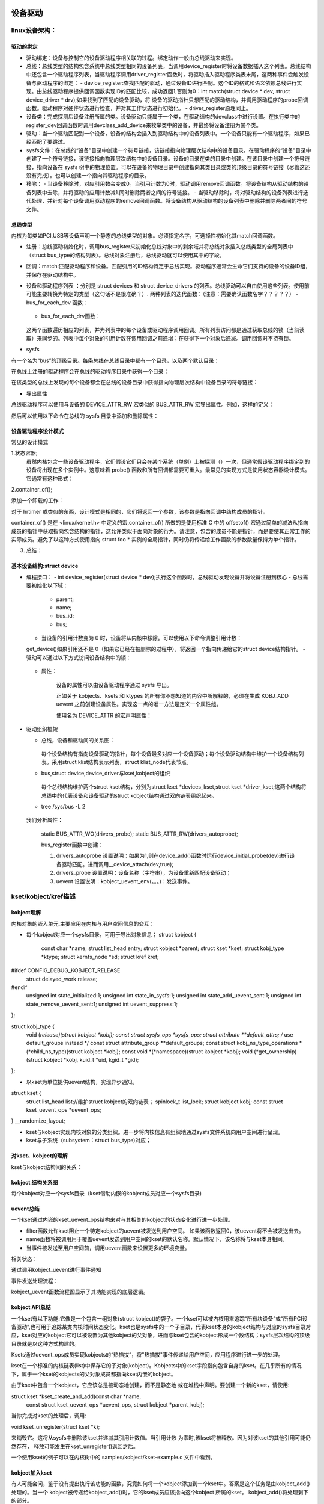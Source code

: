 设备驱动
^^^^^^^^^^^^^^^^^^
linux设备架构：
"""""""""""""

驱动的绑定
**********

- 驱动绑定：设备与控制它的设备驱动程序相关联的过程。绑定动作一般由总线驱动来实现。
- 总线：总线类型的结构包含系统中总线类型相同的设备列表，当调用device_register时将设备数据插入这个列表。总线结构中还包含一个驱动程序列表，当驱动程序调用driver_register函数时，将驱动插入驱动程序类表末尾，这两种事件会触发设备与驱动程序的绑定：
  - device_register:查找匹配的驱动，通过设备ID进行匹配。这个ID的格式和语义依赖总线进行实现。由总线驱动程序提供回调函数实现ID的匹配比较，成功返回1,否则为0：int match(struct device * dev, struct device_driver * drv);如果找到了匹配的设备驱动，将 设备的驱动指针只想匹配的驱动结构，并调用驱动程序的probe回调函数。驱动程序对硬件状态进行检查，并对其工作状态进行初始化。
  - driver_register原理同上。

- 设备类：完成探测后设备注册所属的类。设备驱动只能属于一个类，在驱动结构的devclass中进行设置。在执行类中的register_dev回调函数时调用devclass_add_device来枚举类中的设备，并最终将设备注册为某个类。

- 驱动：当一个驱动匹配到一个设备，设备的结构会插入到驱动结构中的设备列表中。一个设备只能有一个驱动程序，如果已经匹配了要跳过。
- sysfs文件：在总线的“设备”目录中创建一个符号链接，该链接指向物理层次结构中的设备目录。在驱动程序的“设备”目录中创建了一个符号链接，该链接指向物理层次结构中的设备目录。设备的目录在类的目录中创建。在该目录中创建一个符号链接，指向设备在 sysfs 树中的物理位置。可以在设备的物理目录中创建指向其类目录或类的顶级目录的符号链接（尽管这还没有完成）。也可以创建一个指向其驱动程序的目录。

- 移除：
  - 当设备移除时，对应引用数会变成0。当引用计数为0时，驱动调用remove回调函数。将设备结构从驱动结构的设备列表中去除，并将驱动的应用计数减1.同时删除两者之间的符号链接。
  - 当驱动移除时，将对驱动结构的设备列表进行迭代处理，并针对每个设备调用驱动程序的remove回调函数。将设备结构从驱动结构的设备列表中删除并删除两者间的符号文件。


总线类型
*********
内核为每类如PCI,USB等设备声明一个静态的总线类型的对象。必须指定名字，可选择性初始化其match回调函数。

.. code-block:: c
	:caption: pci_bus_type
	:linenos:
	
	struct bus_type pci_bus_type = {
	       .name = "pci",
	       .match        = pci_bus_match,
	};

	extern struct bus_type pci_bus_type;作为全局变量包含在头文件中，供驱动程序使用。

- 注册：总线驱动初始化时，调用bus_register来初始化总线对象中的剩余域并将总线对象插入总线类型的全局列表中（struct bus_type的结构列表）。总线对象注册后，总线驱动就可以使用其中的字段。
- 回调：match:匹配驱动程序和设备。匹配引用的ID结构特定于总线实现。驱动程序通常会生命它们支持的设备的设备ID组，并保存在驱动结构中。
- 设备和驱动程序列表 ：分别是 struct devices 和 struct device_drivers 的列表。总线驱动可以自由使用这些列表。使用前可能主要转换为特定的类型（这句话不是很准确？）.
  两种列表的迭代函数：（注意：需要确认函数名字？？？？？）
  - bus_for_each_dev 函数：
	
	.. code-block:: c
		:caption: bus_for_each_dev 函数
		:linenos:
			
		int bus_for_each_dev(struct bus_type * bus, struct device * start,
				      	     void * data,
					     int (*fn)(struct device *, void *));

  - bus_for_each_drv函数：
	
	.. code-block:: c
		:caption: bus_for_each_dev 函数
		:linenos:
		
		int bus_for_each_drv(struct bus_type * bus, struct device_driver * start,
                     void * data, int (*fn)(struct device_driver *, void *));


  这两个函数遍历相应的列表，并为列表中的每个设备或驱动程序调用回调。所有列表访问都是通过获取总线的锁（当前读取）来同步的。列表中每个对象的引用计数在调用回调之前递增；在获得下一个对象后递减。调用回调时不持有锁。
  
- sysfs
有一个名为“bus”的顶级目录。每条总线在总线目录中都有一个目录，以及两个默认目录：

.. code-block:: c
	:caption: tree /sys/bus/pci
	:linenos:
	
	/sys/bus/pci/
	|-- devices
	`-- drivers

在总线上注册的驱动程序会在总线的驱动程序目录中获得一个目录：

.. code-block:: c
	:caption: tree /sys/bus/pci
	:linenos:
	
	/sys/bus/pci/
	|-- devices
	`-- drivers
	    |-- Intel ICH
	    |-- Intel ICH Joystick
	    |-- agpgart
	    `-- e100
    
在该类型的总线上发现的每个设备都会在总线的设备目录中获得指向物理层次结构中设备目录的符号链接：

.. code-block:: c
	:caption: tree /sys/bus/pci
	:linenos:
	
	/sys/bus/pci/
	|-- devices
	|   |-- 00:00.0 -> ../../../root/pci0/00:00.0
	|   |-- 00:01.0 -> ../../../root/pci0/00:01.0
	|   `-- 00:02.0 -> ../../../root/pci0/00:02.0
	`-- drivers

- 导出属性

.. code-block:: c
	:caption: struct bus_attribute
	:linenos:
	
	struct bus_attribute {
	      struct attribute        attr;
	      ssize_t (*show)(struct bus_type *, char * buf);
	      ssize_t (*store)(struct bus_type *, const char * buf, size_t count);
	};


总线驱动程序可以使用与设备的 DEVICE_ATTR_RW 宏类似的 BUS_ATTR_RW 宏导出属性。例如，这样的定义：

.. code-block:: c
	:caption:  BUS_ATTR_RW
	:linenos:
	
	static BUS_ATTR_RW(debug);等价于 static bus_attribute bus_attr_debug;


然后可以使用以下命令在总线的 sysfs 目录中添加和删除属性：

.. code-block:: c
	:caption: 添加/删除属性
	:linenos:
	
	int bus_create_file(struct bus_type *, struct bus_attribute *);
	void bus_remove_file(struct bus_type *, struct bus_attribute *);


设备驱动程序设计模式
*****************
常见的设计模式

1.状态容器;
  虽然内核包含一些设备驱动程序，它们假设它们只会在某个系统（单例）上被探测（）一次，但通常假设驱动程序绑定到的设备将出现在多个实例中。这意味着 probe() 函数和所有回调都需要可重入。最常见的实现方式是使用状态容器设计模式。它通常有这种形式：

.. code-block:: c
	:caption: demo代码
	:linenos:
	  
	struct foo {
	    spinlock_t lock; /* Example member */
	    (...)
	};

	static int foo_probe(...)
	{
	    struct foo *foo;

	    foo = devm_kzalloc(dev, sizeof(*foo), GFP_KERNEL);
	    if (!foo)
		return -ENOMEM;
	    spin_lock_init(&foo->lock);
	    (...)
	}
	
  这将在每次调用 probe() 时在内存中创建一个 struct foo 实例。这是设备驱动程序实例的状态容器。当然，必须始终将此状态实例传递给所有需要访问状态及其成员的函数。
  例如，如果驱动程序正在注册一个中断处理程序，您将传递一个指向 struct foo 的指针，如下所示：

.. code-block:: c
	:caption: demo代码
	:linenos:
	  
	static irqreturn_t foo_handler(int irq, void *arg)
	{
	    struct foo *foo = arg;
	    (...)
	}

	static int foo_probe(...)
	{
	    struct foo *foo;

	    (...)
	    ret = request_irq(irq, foo_handler, 0, "foo", foo);
	}
  
  
  
2.container_of();

添加一个卸载的工作：

.. code-block:: c
	:caption: demo代码
	:linenos:
	
	struct foo {
	    spinlock_t lock;
	    struct workqueue_struct *wq;
	    struct work_struct offload;
	    (...)
	};

	static void foo_work(struct work_struct *work)
	{
	    struct foo *foo = container_of(work, struct foo, offload);

	    (...)
	}

	static irqreturn_t foo_handler(int irq, void *arg)
	{
	    struct foo *foo = arg;

	    queue_work(foo->wq, &foo->offload);
	    (...)
	}

	static int foo_probe(...)
	{
	    struct foo *foo;

	    foo->wq = create_singlethread_workqueue("foo-wq");
	    INIT_WORK(&foo->offload, foo_work);
	    (...)
	}

对于 hrtimer 或类似的东西，设计模式是相同的，它们将返回一个参数，该参数是指向回调中结构成员的指针。

container_of() 是在 <linux/kernel.h> 中定义的宏,container_of() 所做的是使用标准 C 中的 offsetof() 宏通过简单的减法从指向成员的指针中获取指向包含结构的指针，这允许类似于面向对象的行为。请注意，包含的成员不能是指针，而是要使其正常工作的实际成员。避免了以这种方式使用指向 struct foo * 实例的全局指针，同时仍将传递给工作函数的参数数量保持为单个指针。

3. 总结：


基本设备结构:struct device
**************************

- 编程接口：
  - int device_register(struct device * dev);执行这个函数时，总线驱动发现设备并将设备注册到核心
  - 总线需要初始化以下域：
    - parent;
    - name;
    - bus_id;
    - bus;
  - 当设备的引用计数变为 0 时，设备将从内核中移除。可以使用以下命令调整引用计数：
  
  .. code-block:: c
	:caption: 增加/减少设备引用计数
	:linenos:
	
    	struct device * get_device(struct device * dev);
    	void put_device(struct device * dev);
    	
  get_device()如果引用还不是 0（如果它已经在被删除的过程中），将返回一个指向传递给它的struct device结构指针。
  - 驱动可以通过以下方式访问设备结构中的锁：
  
	    
	.. code-block:: c
		:caption: 访问结构中的锁
		:linenos:
		
		void lock_device(struct device * dev);
		void unlock_device(struct device * dev);

  - 属性：
  
	.. code-block:: c
		:caption: 属性结构
		:linenos:
		
		struct device_attribute {
		      struct attribute        attr;
		      ssize_t (*show)(struct device *dev, struct device_attribute *attr,
				      char *buf);
		      ssize_t (*store)(struct device *dev, struct device_attribute *attr,
				       const char *buf, size_t count);
		};

      设备的属性可以由设备驱动程序通过 sysfs 导出。

      正如关于 kobjects、ksets 和 ktypes 的所有你不想知道的内容中所解释的，必须在生成 KOBJ_ADD uevent 之前创建设备属性。实现这一点的唯一方法是定义一个属性组。

      使用名为 DEVICE_ATTR 的宏声明属性：
      
  
    .. code-block:: c
	:caption: DEVICE_ATTR宏
	:linenos:
	      
        #define DEVICE_ATTR(name,mode,show,store)
        eg:
        static DEVICE_ATTR(type, 0444, type_show, NULL);
        static DEVICE_ATTR(power, 0644, power_show, power_store);

        针对模式值的宏：
        static DEVICE_ATTR_RO(type);
        static DEVICE_ATTR_RW(power);
      
      这声明了 struct device_attribute 类型的两个结构，其名称分别为“dev_attr_type”和“dev_attr_power”。这两个属性可以按如下方式组织成一个组：

  
    .. code-block:: c
	:caption: 示例代码
	:linenos:

        static struct attribute *dev_attrs[] = {
          &dev_attr_type.attr,
          &dev_attr_power.attr,
          NULL,
        };

        static struct attribute_group dev_group = {
         .attrs = dev_attrs,
        };

        static const struct attribute_group *dev_groups[] = {
          &dev_group,
          NULL,
        };
        
        
      辅助宏可用于单个组的常见情况，因此可以使用以下两种结构声明：
    
    .. code-block:: c
	:linenos:

        ATTRIBUTE_GROUPS(dev);

      然后可以通过在调用之前设置组指针来将这个组数组与设备相关联：struct device  device_register()
  
    .. code-block:: c
	:caption: 示例代码
	:linenos: 
	
	dev->groups = dev_groups;
	device_register(dev);

      该device_register()函数将使用“组”指针创建设备属性，并且该device_unregister()函数将使用该指针删除设备属性。

      虽然内核允许device_create_file()并且 device_remove_file()可以随时在设备上调用，但用户空间对何时创建属性有严格的期望。当一个新设备在内核中注册时，会生成一个 uevent 来通知用户空间（如 udev）有一个新设备可用。如果在注册设备后添加属性，则用户空间不会收到通知，用户空间将不知道新属性。

      这对于需要在驱动程序探测时为设备发布附加属性的设备驱动程序很重要。如果设备驱动程序只是调用device_create_file()传递给它的设备结构，那么用户空间将永远不会收到新属性的通知。
- 驱动组织框架
  
  - 总线，设备和驱动间的关系图：
  
	  .. image:: ./img/bus_device_driver_klist.svg 
	   :align: center  
    每个设备结构有指向设备驱动的指针，每个设备最多对应一个设备驱动；每个设备驱动结构中维护一个设备结构列表。采用struct klist结构表示列表，struct klist_node代表节点。
  - bus,struct device,device_driver与kset,kobject的组织
  
	  .. image:: ./img/bus_device_driver_kset.svg 
	   :align: center   
    
    每个总线结构维护两个struct kset结构，分别为struct kset *devices_kset,struct kset *driver_kset;这两个结构将总线中的代表设备和设备驱动的struct kobject结构通过双向链表组织起来。	   
	  
  - tree /sys/bus -L 2
  
	.. code-block:: c
		:caption: 系统中的总线
		:linenos:

		/sys/bus
		├── acpi
		│   ├── devices
		│   ├── drivers
		│   ├── drivers_autoprobe
		│   ├── drivers_probe
		│   └── uevent
		......
		├── i2c
		│   ├── devices
		│   ├── drivers
		│   ├── drivers_autoprobe
		│   ├── drivers_probe
		│   └── uevent
		......
  我们分析属性：

	
  	.. code-block:: c
		:caption: 以i2c为例进行说明
		:linenos:
		......
  		├── i2c
		│   ├── devices //设备列表
		│   ├── drivers //设备驱动列表
		│   ├── drivers_autoprobe
		│   ├── drivers_probe
		│   └── uevent
		......
		
  	static BUS_ATTR_WO(drivers_probe);
	static BUS_ATTR_RW(drivers_autoprobe);	
	
	bus_register函数中创建：
    	
    	.. code-block:: c
		:caption: bus_register函数
		:linenos:  
  
		 /**
		 * bus_register - register a driver-core subsystem
		 * @bus: bus to register
		 *
		 * Once we have that, we register the bus with the kobject
		 * infrastructure, then register the children subsystems it has:
		 * the devices and drivers that belong to the subsystem.
		 */
		int bus_register(struct bus_type *bus):
		
			retval = kobject_set_name(&priv->subsys.kobj, "%s", bus->name); // /sys/bus/i2c
			priv->devices_kset = kset_create_and_add("devices", NULL,
								 &priv->subsys.kobj);	// /sys/bus/i2c/devices
			priv->drivers_kset = kset_create_and_add("drivers", NULL,
								 &priv->subsys.kobj);   // /sys/bus/i2c/drivers
			
			retval = bus_create_file(bus, &bus_attr_uevent); // /sys/bus/i2c/uevent：
			
			retval = add_probe_files(bus);
			   |----retval = bus_create_file(bus, &bus_attr_drivers_probe); // /sys/bus/i2c/drivers_autoprobe: 1：自动适配；
			   |----retval = bus_create_file(bus, &bus_attr_drivers_autoprobe); // /sys/bus/i2c/drivers_probe: 设备名称，为设备重新匹配设备驱动；
			
	.. code-block:: c
		:caption: drivers_autoprobe/drivers_probe具体实现原理
		:linenos: 

		static ssize_t drivers_autoprobe_store(struct bus_type *bus,
						       const char *buf, size_t count) //设置变量 bus->p->drivers_autoprobe;
		{
			if (buf[0] == '0')
				bus->p->drivers_autoprobe = 0; 
			else
				bus->p->drivers_autoprobe = 1;//如果为1,则在device_add()函数时运行device_initial_probe(dev)进行设备驱动匹配。进而调用__device_attach(dev,true);
			return count;
		}

		static ssize_t drivers_probe_store(struct bus_type *bus,
						   const char *buf, size_t count)//根据输入的值进行遍历；并进行驱动匹配：
		{
			struct device *dev;
			int err = -EINVAL;

			dev = bus_find_device_by_name(bus, NULL, buf);//根据名字获取struct device结构
			if (!dev)
				return -ENODEV;
			if (bus_rescan_devices_helper(dev, NULL) == 0)//如果设备没有匹配的设备驱动：dev->driver为空，并满足锁等要求，运行device_attach(dev)进行设备与设备驱动的匹配：遍历总线中的设备驱动列表，挨个与设备进行匹配。匹配到一个就返回：__device_attach;
				err = count;
			put_device(dev);
			return err;
		}
	
	.. code-block:: c
		:caption: uevent 具体实现原理
		:linenos: 
			
		static ssize_t bus_uevent_store(struct bus_type *bus,
						const char *buf, size_t count) // /sys/bus/i2c/uevent
		{
			int rc;

			rc = kobject_synth_uevent(&bus->p->subsys.kobj, buf, count);//总线的kobj
			return rc ? rc : count;
		}	
		/**
		 * kobject_synth_uevent - send synthetic uevent with arguments
		 *
		 * @kobj: struct kobject for which synthetic uevent is to be generated
		 * @buf: buffer containing action type and action args, newline is ignored
		 * @count: length of buffer
		 *
		 * Returns 0 if kobject_synthetic_uevent() is completed with success or the
		 * corresponding error when it fails.
		 */
		int kobject_synth_uevent(struct kobject *kobj, const char *buf, size_t count)
		{

			r = kobject_action_type(buf, count, &action, &action_args); //所以uevent取值范围为：static const char *kobject_actions;
			。。。。。。
			if (!action_args) {
				r = kobject_uevent_env(kobj, action, no_uuid_envp);//只加入了事件
				goto out;
			}

			r = kobject_action_args(action_args,
						count - (action_args - buf), &env);//参数
			。。。。。。

			r = kobject_uevent_env(kobj, action, env->envp);//事件加参数
			。。。。。。
		}	
		
		/**
		 * kobject_uevent_env - send an uevent with environmental data
		 *
		 * @kobj: struct kobject that the action is happening to
		 * @action: action that is happening
		 * @envp_ext: pointer to environmental data
		 *
		 * Returns 0 if kobject_uevent_env() is completed with success or the
		 * corresponding error when it fails.
		 */
		int kobject_uevent_env(struct kobject *kobj, enum kobject_action action,
				       char *envp_ext[])
		{
			......

			if (!top_kobj->kset) {//必须有对应的kset，否则就没法了
				......
				return -EINVAL;
			}

			kset = top_kobj->kset;
			uevent_ops = kset->uevent_ops;//uevent_ops方法

			/* skip the event, if uevent_suppress is set*/
			if (kobj->uevent_suppress) {
				......
				return 0;
			}
			/* skip the event, if the filter returns zero. */
			if (uevent_ops && uevent_ops->filter)
				if (!uevent_ops->filter(kset, kobj)) {
					......
					return 0;
				}

			/* originating subsystem */
			if (uevent_ops && uevent_ops->name)
				subsystem = uevent_ops->name(kset, kobj);//uevent_ops的作用
			else
				subsystem = kobject_name(&kset->kobj);
			......
			/* environment buffer */
				。。。。。。
				
			/* let the kset specific function add its stuff */
			if (uevent_ops && uevent_ops->uevent) {
				retval = uevent_ops->uevent(kset, kobj, env);//有就执行，返回非零就退出了，返回零则继续执行，这个可以作为全局的一个通知点。如驱动匹配等。kobj：代表本结构的对象
				if(retval)
				      goto exit;
			}
			......
			retval = kobject_uevent_net_broadcast(kobj, env, action_string,//uevent_net_broadcast_tagged->netlink_broadcast():发送
							      devpath);
		......
		}

				
	
	1. drivers_autoprobe 设置说明：如果为1,则在device_add()函数时运行device_initial_probe(dev)进行设备驱动匹配。进而调用__device_attach(dev,true);
	2. drivers_probe 设置说明：设备名称（字符串），为设备重新匹配设备驱动；
	3. uevent 设置说明：kobject_uevent_env(。。。)：发送事件。
										
kset/kobject/kref描述
"""""""""""""""""""""
kobject理解
***********
内核对象的嵌入单元,主要应用在内核与用户空间信息的交互：

- 每个kobject对应一个sysfs目录，可用于导出对象信息；
  struct kobject {
	const char		*name;
	struct list_head	entry;
	struct kobject		*parent;
	struct kset		*kset;
	struct kobj_type	*ktype;
	struct kernfs_node	*sd; 
	struct kref		kref;
#ifdef CONFIG_DEBUG_KOBJECT_RELEASE
	struct delayed_work	release;
#endif
	unsigned int state_initialized:1;
	unsigned int state_in_sysfs:1;
	unsigned int state_add_uevent_sent:1;
	unsigned int state_remove_uevent_sent:1;
	unsigned int uevent_suppress:1;
};

struct kobj_type {
	void (*release)(struct kobject *kobj);
	const struct sysfs_ops *sysfs_ops;
	struct attribute **default_attrs;	/* use default_groups instead */
	const struct attribute_group **default_groups;
	const struct kobj_ns_type_operations *(*child_ns_type)(struct kobject *kobj);
	const void *(*namespace)(struct kobject *kobj);
	void (*get_ownership)(struct kobject *kobj, kuid_t *uid, kgid_t *gid);
};



- 以kset为单位提供uevent结构，实现异步通知。
struct kset {
	struct list_head list;//维护struct kobject的双向链表；
	spinlock_t list_lock;
	struct kobject kobj;
	const struct kset_uevent_ops *uevent_ops;
} __randomize_layout;

- kset与kobject实现内核对象的分类组织。进一步将内核信息有组织地通过sysfs文件系统向用户空间进行呈现。

- kset与子系统（subsystem：struct bus_type)对应；

对kset、kobject的理解
**********************
kset与kobject结构间的关系：


.. image:: ./img/kset_kobject_ra.svg
   :align: center


kobject 结构关系图
******************
每个kobject对应一个sysfs目录（kset借助内嵌的kobject成员对应一个sysfs目录)

.. image:: ./img/kobject_struct.svg
   :align: center

uevent总结
***********
一个kset通过内嵌的kset_uevent_ops结构来对与其相关的kobject的状态变化进行进一步处理。

.. code-block:: c
	:caption: struct kset_uevent_ops
	:emphasize-lines: 4,5
	:linenos:
	struct kset_uevent_ops {
  	      int (* const filter)(struct kobject *kobj);
  	      const char *(* const name)(struct kobject *kobj);
   	     int (* const uevent)(struct kobject *kobj, struct kobj_uevent_env *env);
	};


- filter函数允许kset阻止一个特定kobject的uevent被发送到用户空间。 如果该函数返回0，该uevent将不会被发送出去。
- name函数将被调用用于覆盖uevent发送到用户空间的kset的默认名称。默认情况下，该名称将与kset本身相同。
- 当事件被发送至用户空间前，调用uevent函数来设置更多的环境变量。

相关状态：

.. code-block:: c
	:caption: enum kobject_action
	:emphasize-lines: 4,5
	:linenos:

	/* counter to tag the uevent, read only except for the kobject core */
	extern u64 uevent_seqnum;

	/*
	* The actions here must match the index to the string array
 	* in lib/kobject_uevent.c
 	*
 	* Do not add new actions here without checking with the driver-core
 	* maintainers. Action strings are not meant to express subsystem
 	* or device specific properties. In most cases you want to send a
 	* kobject_uevent_env(kobj, KOBJ_CHANGE, env) with additional event
 	* specific variables added to the event environment.
 	*/
	enum kobject_action {
		KOBJ_ADD,
		KOBJ_REMOVE,
		KOBJ_CHANGE,
		KOBJ_MOVE,
		KOBJ_ONLINE,
		KOBJ_OFFLINE,
		KOBJ_BIND,
		KOBJ_UNBIND,
	};

通过调用kobject_uevent进行事件通知

.. code-block:: c
	:caption: kobject_uevent
	:linenos:
	
	/**
 	* kobject_uevent - notify userspace by sending an uevent
 	*
 	* @kobj: struct kobject that the action is happening to
 	* @action: action that is happening
 	*
 	* Returns 0 if kobject_uevent() is completed with success or the
 	* corresponding error when it fails.
 	*/
	int kobject_uevent(struct kobject *kobj, enum kobject_action action)
	{
		return kobject_uevent_env(kobj, action, NULL);
	}

事件发送处理流程：

.. image:: ./img/kobject_uevent.svg
   :align: center


kobject_uevent函数流程图显示了其功能实现的底层逻辑。



kobject API总结
***************

一个kset有以下功能:它像是一个包含一组对象(struct kobject)的袋子。一个kset可以被内核用来追踪“所有块设备”或“所有PCI设备驱动”,也可用于追踪某类内核时间状态变化。kset也是sysfs中的一个子目录，代表kset本身的kobject结构与对应的sysfs目录对应，kset对应的kobject它可以被设置为其他kobject的父对象，进而与kset包含的kobject形成一个数结构；sysfs层次结构的顶级目录就是以这种方式构建的。

Ksets通过uevent_ops成员实现kobjects的“热插拔”，将"热插拔"事件传递给用户空间，应用程序进行进一步的处理。

kset在一个标准的内核链表(list)中保存它的子对象(kobject)。Kobjects中的kset字段指向包含自身的kset。在几乎所有的情况下，属于一个kset的kobjects的父对象成员都指向kset内嵌的kobject。

由于kset中包含一个kobject，它应该总是被动态地创建，而不是静态地 或在堆栈中声明。要创建一个新的kset，请使用:

struct kset *kset_create_and_add(const char *name,
                                 const struct kset_uevent_ops *uevent_ops,
                                 struct kobject *parent_kobj);
                                 
                                 
当你完成对kset的处理后，调用:

void kset_unregister(struct kset *k);


来销毁它。这将从sysfs中删除该kset并递减其引用计数值。当引用计数 为零时,该kset将被释放。因为对该kset的其他引用可能仍然存在， 释放可能发生在kset_unregister()返回之后。

一个使用kset的例子可以在内核树中的 samples/kobject/kset-example.c 文件中看到。

kobject加入kset
****************
有人可能会问，鉴于没有提出执行该功能的函数，究竟如何将一个kobject添加到一个kset中。答案是这个任务是由kobject_add()处理的。当一个 kobject被传递给kobject_add()时，它的kset成员应该指向这个kobject 所属的kset。 kobject_add()将处理剩下的部分。

如果属于一个kset的kobject没有父kobject集，它将被添加到kset的目录中。并非所有的kset成员都必须住在kset目录中。如果在添加kobject 之前分配了一个明确的父kobject，那么该kobject将被注册到kset中， 但是被添加到父kobject下面。
                               

kobject 操作
************

通过kobject_add()注册了你的kobject，不要使用kfree()来直接释放它。用kobject_put()来释放。在kobject_init()后，通过调用kobject_put()来进行正确释放。具体操作通过调用kobject的release()方法完成的。release()存储在kobject内嵌的结构体kobj_type中；实际编程中通过调用内核库中封装的kobject函数对kobject等进行操作，不要采用自己定义接口进行处理。

具体API参考内核文档：https://www.kernel.org/doc/html/latest/core-api/kobject.html




内核示例程序
***********
samples/kobject/{kobject-example.c,kset-example.c}


引用参考
********
https://www.kernel.org/doc/html/latest/core-api/kobject.html


设备驱动
""""""""
platform设备驱动
****************
  有关平台总线的驱动程序模型接口，请参见 <linux/platform_device.h>：platform_device 和 platform_driver。这种伪总线用于连接具有最少基础设施的总线上的设备，例如用于在许多片上系统处理器上集成外围设备的设备，或一些“传统”PC 互连；而不是像 PCI 或 USB 这样的大型总线指定的。  
      
- 平台设备：平台设备是通常在系统中显示为自治实体的设备。这包括传统的基于端口的设备和外设总线的主机桥，以及集成到片上系统平台的大多数控制器。它们通常的共同点是从 CPU 总线直接寻址。极少情况下，platform_device 会通过其他某种总线的段连接；但它的寄存器仍然是可直接寻址的。平台设备有一个名称，用于驱动程序绑定，以及一个资源列表，例如地址和 IRQ：     

  
.. code-block:: c
	:caption: struct platform_device
	:linenos:      
      	
      	struct platform_device {
      		const char      *name;
      		u32             id;
      		struct device   dev;
      		u32             num_resources;
      		struct resource *resource;
	};
	
- 平台驱动程序：    平台驱动程序遵循标准驱动程序模型约定，其中发现/枚举在驱动程序之外处理，并且驱动程序提供probe() 和remove() 方法。它们使用标准约定支持电源管理和关机通知：
  
.. code-block:: c
	:caption: struct platform_driver
	:linenos:      
            
	    struct platform_driver {
	      int (*probe)(struct platform_device *);
	      int (*remove)(struct platform_device *);
	      void (*shutdown)(struct platform_device *);
	      int (*suspend)(struct platform_device *, pm_message_t state);
	      int (*suspend_late)(struct platform_device *, pm_message_t state);
	      int (*resume_early)(struct platform_device *);
	      int (*resume)(struct platform_device *);
	      struct device_driver driver;
	    };  
      
    请注意，probe() 通常应该验证指定的设备硬件是否确实存在；有时平台设置代码无法确定。探测可以使用设备资源，包括时钟和设备 platform_data。
    - 平台驱动程序以正常方式注册自己：int platform_driver_register(struct platform_driver *drv);
    或者，在已知设备不可热插拔的常见情况下，probe() 例程可以位于 init 部分中，以减少驱动程序的运行时内存占用：
    
    .. code-block:: c
	:caption: platform_driver_probe
	:linenos: 
    
	int platform_driver_probe(struct platform_driver *drv,
		          int (*probe)(struct platform_device *))
		          
		          
    - 内核模块可以由多个平台驱动程序组成。平台核心提供帮助程序来注册和注销一系列驱动程序：
    
    .. code-block:: c
    	:caption:驱动注册/注销
	:linenos: 
	   
	int __platform_register_drivers(struct platform_driver * const *drivers,
		                      unsigned int count, struct module *owner);
	void platform_unregister_drivers(struct platform_driver * const *drivers,
		                         unsigned int count);

- 设备枚举：通常，特定于平台（通常是特定于板）的设置代码将注册平台设备：

    .. code-block:: c
    	:caption:设备注册/注销
	:linenos: 
	
	int platform_device_register(struct platform_device *pdev);
	int platform_add_devices(struct platform_device **pdevs, int ndev);
     
   一般规则是只注册那些实际存在的设备，但在某些情况下可能会注册额外的设备。例如，内核可能被配置为与可能未安装在所有板上的外部网络适配器一起使用，或者同样与某些板可能无法连接到任何外围设备的集成控制器一起使用。在某些情况下，引导固件将导出描述在给定板上填充的设备的表。如果没有这些表，系统设置代码设置正确设备的唯一方法通常是为特定目标板构建内核。这种特定于板的内核在嵌入式和定制系统开发中很常见。

在许多情况下，与平台设备相关的内存和 IRQ 资源不足以让设备的驱动程序工作。板设置代码通常会使用设备的 platform_data 字段提供附加信息以保存附加信息。嵌入式系统经常需要一个或多个用于平台设备的时钟，这些时钟通常会保持关闭，直到它们被主动需要（以节省电力）。系统设置还将这些时钟与设备相关联，以便对 clk_get(&pdev->dev, clock_name) 的调用根据需要返回它们。   
      
- 旧版驱动程序：设备探测




- 设备命名和驱动绑定

platform_device.dev.bus_id 是设备的规范名称。它由两个组件构成：
  - platform_device.name ...也用于驱动匹配。
  - platform_device.id ... 设备实例编号，否则“-1”表示只有一个。

这些是串联的，所以name/id“serial”/0表示bus_id“serial.0”，“serial/3”表示bus_id“serial.3”；两者都将使用名为“serial”的平台驱动程序。而“my_rtc”/-1 将是 bus_id “my_rtc”（无实例 ID）并使用名为“my_rtc”的平台驱动程序。

驱动程序绑定由驱动程序核心自动执行，在找到设备和驱动程序之间的匹配后调用驱动程序探针（）。如果probe() 成功，则驱动程序和设备照常绑定。有三种不同的方法可以找到这样的匹配：

  - 每当注册设备时，都会检查该总线的驱动程序是否匹配。平台设备应在系统引导期间尽早注册。

  - 当使用 platform_driver_register() 注册驱动程序时，将检查该总线上的所有未绑定设备是否匹配。驱动程序通常在引导期间稍后注册，或者通过模块加载进行注册。

  - 使用 platform_driver_probe() 注册驱动程序的工作方式与使用 platform_driver_register() 类似，但如果其他设备注册，则以后不会探测该驱动程序。（没关系，因为此接口仅适用于非热插拔设备。）



驱动注册：platform_driver_register(drv):__platform_driver_register(drv,THIS_MODULE);

.. image:: ./img/platform_driver_register.svg
   :align: center

设备注册：platform_device_register(struct platform_device *pdev);

.. image:: ./img/platform_device_register.svg
   :align: center
   
代码流程更与上面描述的struct bus_type,strut device,struct device_driver三者之间的关系。






DMA
"""""""""
硬件原理
*******

软件编程基础
***********


驱动资源
""""""""
PCI/PCI-E
**********
ACPI
*******

DTB
******

开源固件和设备树
""""""""""""""
ARM Device Tree起源于OpenFirmware (OF)，在过去的Linux中，arch/arm/plat-xxx和arch/arm/mach-xxx中充斥着大量的垃圾代码，相当多数的代码只是在描述板级细节，而这些板级细节对于内核来讲，不过是垃圾，如板上的platform设备、resource、i2c_board_info、spi_board_info以及各种硬件的platform_data。为了改变这种局面，Linux社区的大牛们参考了PowerPC等体系架构中使用的Flattened Device Tree（FDT），也采用了Device Tree结构，许多硬件的细节可以直接透过它传递给Linux，而不再需要在kernel中进行大量的冗余编码。

    Device Tree是一种描述硬件的数据结构，由一系列被命名的结点（node）和属性（property）组成，而结点本身可包含子结点。所谓属性，其实就是成对出现的name和value。在Device Tree中，可描述的信息包括（原先这些信息大多被hard code到kernel中）：CPU的数量和类别，内存基地址和大小，总线和桥，外设连接，中断控制器和中断使用情况，GPIO控制器和GPIO使用情况，Clock控制器和Clock使用情况。 通常由.dts文件以文本方式对系统设备树进行描述，经过Device Tree Compiler(dtc)将dts文件转换成二进制文件binary device tree blob(dtb)，.dtb文件可由Linux内核解析，有了device tree就可以在不改动Linux内核的情况下，对不同的平台实现无差异的支持，只需更换相应的dts文件，即可满足，当然这样会增加内核的体积。
    基本上，那些可以动态探测到的设备是不需要描述的， 例如USB device。不过对于SOC上的usb hostcontroller，它是无法动态识别的，需要在device tree中描述。同样的道理， 在computersystem中，PCI device可以被动态探测到，不需要在device tree中描述，但是PCI bridge如果不能被探测，那么就需要描述之。



设备树规范：
***********
https://www.devicetree.org/specifications/

要理解的最重要的一点是，DT 只是一个描述硬件的数据结构。它没有什么神奇之处，它也不会神奇地让所有硬件配置问题都消失。它所做的是提供一种语言，用于将硬件配置与 Linux 内核（或任何其他操作系统）中的板卡和设备驱动程序支持分离。使用它可以让电路板和设备支持成为数据驱动的；根据传递到内核的数据而不是每台机器的硬编码选择来做出设置决策。

理想情况下，数据驱动的平台设置应该会减少代码重复，并更容易使用单个内核映像支持广泛的硬件。

Linux 将 DT 数据用于三个主要目的：



DTC的解析
*********
dtc:device tree compiler:设备树编译器： dtc [options] <input file>
dts:device tree source
dtb:device tree blob

但是我还是简单说一下。。。dt主要由两种文件组成，分别是xx.dts和xx.dtsi，其中只有xx.dts文件才能生成对应的dtb/dtbo，dtsi文件是用来include的。
也就是说，一个dtb/dtbo文件中包含了

生成这个dtb/dtbo的dts文件内容
这个dts文件中include的dtsi文件内容
被include的dtsi文件中引用的其它dtsi文件内容
至于这里的include(引用)，其实在生成dtb时你可以简单的理解为复制粘贴，也就是把那个文件的内容替换到include的位置（（
还有一个非常关键的点，关系到dtbo的原理，那就是dt之间是可以互相覆盖的
比如1.dtsi引用了2.dtsi，那么1.dtsi就可以在include的下方重写2.dtsi中的节点

总结一下，编译dtb/dtbo的过程实际上先是一个合并+递归include的过程，其中谁距离dts文件越近，就具有越高的覆盖优先级，可以覆盖越多的节点而更难被别人覆盖

dtb是device tree binary的简称
binary，顾名思义，就是可以被bootloader直接读取执行的内容
它们在开机启动在早期阶段由bootloader解码，传递给内核，从而帮助内核完成启动过程

在较老的平台上（msm-3.18 / msm-4.4)，device tree只存在于boot分区中， 可以通过在Makefile中指定dtb-y += <名称>.dtb来编译对应的dtb文件（其中名称是指源dts的名称，也就是<名称>.dts）。这些文件将会被与内核的编译产物Image.xx连接，最终生成Image.xx-dtb，常见的有Image-dtb Image.gz-dtb Image.lz4-dtb等，而这个过程由CONFIG_BUILD_ARM64_APPENDED_DTB_IMAGE控制。在这个选项被关闭后，编译也会生成dtb文件，但不会主动连接至内核镜像。
dtbo
dtbo是device tree binary overlay的简称
在msm-4.9平台上，dtbo横空出世（准确来说是出厂搭载安卓9的要求）。device tree被拆分到了两个地方，一个是boot分区中的老位置，另一个则是dtbo分区。谷歌做这件事的初衷在于：希望分离芯片厂商和手机厂商的修改，芯片厂商只修改内核中的dtb，而手机厂商只修改dtbo分区，这样能够井井有条（（但是事实是手机厂商也还在改内核的dtb草
因此，就初衷而言，我们已经可以看出dtb和dtbo分区之间的关系

那么问题来了，谁的优先级更高呢？假如一个东西同时出现在dtb与dtbo中，谁会覆盖谁呢？

肯定是dtbo覆盖kernel dtb啊，不然它凭什么叫overlay…(((不过我并没有去验证（懒
在Makefile中，我们可以看到包含dtbo分区的设备的dt编译逻辑，和上方的旧平台有些许不同
我们可以通过dtbo-y += <名称>.dtbo来编译dtbo文件（和上方的dtb一样，名称来自于源文件<名称>.dts）
但是，同时我们需要指定dtbo的base，也就是这个叠加层是基于哪个dtb进行叠加覆盖的
<名称>.dtbo-base := <名称2>.dtb
在这样配置之后，编译内核时，编译系统将会编译对应的dtbo和dtb，并将dtb打包进入内核（前提是开启CONFIG_BUILD_ARM64_APPENDED_DTB_IMAGE），但是dtbo将会留在原处。厂商在编译系统时，dtbo文件是由编译系统的其他部分（非内核）处理并打包成为dtbo分区，生成dtbo镜像。
但是，我们依然可以在单跑内核时生成dtbo镜像。
我们需要摘下以下几个提交

dtb中装有芯片级配置，比如gpu频率表，这就是为什么gpu超频卡刷包里面是个dtb文件的原因（用来替换kernel dtb）
dtbo中装有厂商级的配置，比如屏幕、相机等，这就是为什么超刷新率改的是dtbo分区
具体，你可以去溯源，只需要追随着dts文件的include，就可以知道它们里面到底装了些什么。

以kona-v2.1（骁龙865）为例


dtb和dtbo文件是同一种东西

编译出来的dtb和dtbo文件的编码格式是完全一致的，它们仅仅只是后缀不一样
------------------------------------

1. linux设备树中DTS、 DTC和DTB的关系
(1) DTS：.dts文件是设备树的源文件。由于一个SoC可能对应多个设备，这些.dst文件可能包含很多共同的部分，共同的部分一般被提炼为一个 .dtsi 文件，这个文件相当于C语言的头文件。
(2) DTC：DTC是将.dts编译为.dtb的工具，相当于gcc。
(3) DTB：.dtb文件是 .dts 被 DTC 编译后的二进制格式的设备树文件，它可以被linux内核解析。


.dts文件是一种ASCII 文本格式的Device Tree描述，此文本格式非常人性化，适合人类的阅读习惯。 基本上，在ARM Linux在，一个.dts文件对应一个ARM的machine，一般放置在内核的arch/arm/boot/dts/目录。 由于一个SoC可能对应多个machine（一个SoC可以对应多个产品和电路板），势必这些.dts文件需包含许多共同的部分， Linux内核为了简化，把SoC公用的部分或者多个machine共同的部分一般提炼为.dtsi，类似于C语言的头文件。 其他的machine对应的.dts就include这个.dtsi。譬如，对于RK3288而言， rk3288.dtsi就被rk3288-chrome.dts所引用， rk3288-chrome.dts有如下一行：#include“rk3288.dtsi”, 对于rtd1195,在 rtd-119x-nas.dts中就包含了/include/ ”rtd-119x.dtsi” 当然，和C语言的头文件类似，.dtsi也可以include其他的.dtsi，譬如几乎所有的ARM SoC的.dtsi都引用了skeleton.dtsi，即#include”skeleton.dtsi“ 或者 /include/ “skeleton.dtsi”

正常情况下所有的dts文件以及dtsi文件都含有一个根节点”/”,这样include之后就会造成有很多个根节点? 按理说 device tree既然是一个树，那么其只能有一个根节点，所有其他的节点都是派生于根节点的child node. 其实Device Tree Compiler会对DTS的node进行合并，最终生成的DTB中只有一个 root node.

device tree的基本单元是node。这些node被组织成树状结构，除了root node，每个node都只有一个parent。 一个device tree文件中只能有一个root node。每个node中包含了若干的property/value来描述该node的一些特性。 每个node用节点名字（node name）标识，节点名字的格式是node-name@unit-address。如果该node没有reg属性（后面会描述这个property）， 那么该节点名字中必须不能包括@和unit-address。unit-address的具体格式是和设备挂在那个bus上相关。例如对于cpu， 其unit-address就是从0开始编址，以此加一。而具体的设备，例如以太网控制器，其unit-address就是寄存器地址。root node的node name是确定的，必须是“/”。 在一个树状结构的device tree中，如何引用一个node呢？要想唯一指定一个node必须使用full path，例如/node-name-1/node-name-2/node-name-N。 




DTB文件主要包含四部分内容：struct ftdheader、memory reservation block、structure block、strings block；

① struct ftdheader：用来表明各个分部的偏移地址，整个文件的大小，版本号等；
② memory reservation block：在设备树中使用/memreserve/ 定义的保留内存信息；
③ structure block：保存节点的信息，节点的结构；
④ strings block：保存属性的名字，单独作为字符串保存；
struct ftd_header结构体的定义如下：


struct fdt_header {
    uint32_t magic; /*它的值为0xd00dfeed，以大端模式保存*/
    uint32_t totalsize; /*整个DTB文件的大小*/
    uint32_t off_dt_struct; /*structure block的偏移地址*/
    uint32_t off_dt_strings; /*strings block的偏移地址*/
    uint32_t off_mem_rsvmap; /*memory reservation block的偏移地址*/
    uint32_t version; /*设备树版本信息*/
    uint32_t last_comp_version; /*向后兼容的最低设备树版本信息*/
    uint32_t boot_cpuid_phys; /*CPU ID*/
    uint32_t size_dt_strings; /*strings block的大小*/
    uint32_t size_dt_struct; /*structure block的大小*/
};

fdtreserveentry结构体如下：

struct fdt_reserve_entry {
    uint64_t address;  /*64bit 的地址*/
    uint64_t size;    /*保留的内存空间的大小*/
};
该结构体用于表示memreserve的起始地址和内存空间的大小，它紧跟在struct ftdheader结构体后面。

例如：/memreserve/ 0x33000000 0x10000，fdtreserve_entry 结构体的成员 address = 0x33000000，size = 0x10000。

structure block是用于描述设备树节点的结构，保存着节点的信息、节点的结构，它有5种标记类型:

① FDTBEGINNODE (0x00000001)：表示节点的开始，它的后面紧跟的是节点的名字；
② FDTENDNODE (0x00000002)：表示节点的结束；
③ FDTPROP (0x00000003) ：表示开始描述节点里面的一个属性，在FDTPROP后面紧跟一个结构体如下所示:
struct {
    uint32_t len;       /*表示属性值的长度*/
    uint32_t nameoff;   /*属性的名字在string block的偏移*/
} 
注：上面的这个结构体后紧跟着是属性值，属性的名字保存在字符串块（Strings block）中。

④ FDT_END (0x00000009)：表示structure block的结束。
单个节点在structure block的存储格式如下图如所示：(注：子节点的存储格式也是一样)


总结：

(1) DTB文件可以分为四个部分:struct ftdheader、memory reservation block、structure block、strings block；
(2) 最开始的为struct ftdheader，包含其它三个部分的偏移地址；
(3) memory reservation block记录保留内存信息；
(4) structure block保存节点的信息，节点的结构；
(5) strings block保存属性的名字，将属性名字单独作为字符串保存；

struct device_node {
	const char *name;
	phandle phandle;
	const char *full_name;
	struct fwnode_handle fwnode;

	struct	property *properties;
	struct	property *deadprops;	/* removed properties */
	struct	device_node *parent;
	struct	device_node *child;
	struct	device_node *sibling;
#if defined(CONFIG_OF_KOBJ)
	struct	kobject kobj;
#endif
	unsigned long _flags;
	void	*data;
#if defined(CONFIG_SPARC)
	unsigned int unique_id;
	struct of_irq_controller *irq_trans;
#endif
};
unflatten_device_tree
这一部分就进入了设备树的解析部分：

void __init unflatten_device_tree(void)
{
    __unflatten_device_tree(initial_boot_params, NULL, &of_root,early_init_dt_alloc_memory_arch, false);  —————— part1

    of_alias_scan(early_init_dt_alloc_memory_arch);                  —————— part2
    ...
}





LIST_HEAD(aliases_lookup);

struct device_node *of_root;
EXPORT_SYMBOL(of_root);
struct device_node *of_chosen;
EXPORT_SYMBOL(of_chosen);
struct device_node *of_aliases;
struct device_node *of_stdout;
static const char *of_stdout_options;




of_chosen和of_aliases都是struct device_node型的全局数据。


程序跟踪到这里，设备树由dtb二进制文件经过解析为每个节点生成一个struct device_node结构体的过程基本上就清晰了，我们再进行一下总结，首先看看struct device_node结构：

struct device_node {
    const char *name;
    const char *type;
    phandle phandle;
    const char *full_name;
    ...
    struct	property *properties;//资源列表？
    struct	property *deadprops;	/* removed properties */
    struct	device_node *parent;
    struct	device_node *child;
    struct	device_node *sibling;
    struct	kobject kobj;
    unsigned long _flags;
    void	*data;
    ...
};

.name属性：设备节点中的name属性转换而来。
.type属性：由设备节点中的device_type转换而来。
.phandle属性：有设备节点中的"phandle"和"linux,phandle"属性转换而来，特殊的还可能由"ibm,phandle"属性转换而来。
full_name:这个指针指向整个结构体的结尾位置，在结尾位置存储着这个结构体对应设备树节点的unit_name，意味着一个struct device_node结构体占内存空间为sizeof(struct device_node)+strlen(unit_name)+字节对齐。
.properties这是一个设备树节点的属性链表，属性可能有很多种，比如："interrupts","timer"，"hwmods"等等。
.parent,.child,.sibling:与当前属性链表节点相关节点，所以相关链表节点构成整个device_node的属性节点。
.kobj：用于在/sys目录下生成相应用户文件。
这就是设备树子节点到struct device_node的转换，为了能更直观地看出设备树节点到struct device_node的转换过程，博主特意制作了一张脑图：


dtb --> strut device_node --> struct platform_device




设备树的产生就是为了替代driver中过多的platform_device部分的静态定义，将硬件资源抽象出来，由系统统一解析，这样就可以避免各驱动中对硬件资源大量的重复定义，这样一来，几乎可以肯定的是，设备树中的节点最终目标是转换成platform device结构，在驱动开发时就只需要添加相应的platform driver部分进行匹配即可。

首先，对于所有的device_node，如果要转换成platform_device，必须满足以下条件：

一般情况下，只对设备树中根的子节点进行转换，也就是子节点的子节点并不处理。但是存在一种特殊情况，就是当某个根子节点的compatible属性为"simple-bus"、"simple-mfd"、"isa"、"arm,amba-bus"时，当前节点中的子节点将会被转换成platform_device节点。

节点中必须有compatible属性。

如果是device_node转换成platform device，这个转换过程又是怎么样的呢？

在设备树中，这一类资源通常通过reg属性来描述，中断则通过interrupts来描述，所以，设备树中的reg和interrupts资源将会被转换成platform_device内的struct resources资源。


那么，设备树中其他属性是怎么转换的呢？答案是：不需要转换，在platform_device中有一个成员struct device dev，这个dev中又有一个指针成员struct device_node *of_node,linux的做法就是将这个of_node指针直接指向由设备树转换而来的device_node结构。

例如，有这么一个struct platform_device* of_test.我们可以直接通过of_test->dev.of_node来访问设备树中的信息.


struct platform_device {
	const char	*name;
	int		id;
	bool		id_auto;
	struct device	dev;
	u64		platform_dma_mask;
	struct device_dma_parameters dma_parms;
	u32		num_resources;
	struct resource	*resource;

	const struct platform_device_id	*id_entry;
	char *driver_override; /* Driver name to force a match */

	/* MFD cell pointer */
	struct mfd_cell *mfd_cell;

	/* arch specific additions */
	struct pdev_archdata	archdata;
};


struct platform_device --> struct device dev --> struct device_node of_node

of_platform_default_populate_init(),它被调用的方式是这样一个声明：


明确：维护的是struct device链：


of_platform_default_populate()调用了of_platform_populate()。

需要注意的是，在调用of_platform_populate()时传入了参数of_default_bus_match_table[]，这个table是一个静态数组，这个静态数组中定义了一系列的compatible属性："simple-bus"、"simple-mfd"、"isa"、"arm,amba-bus"。

按照我们上文中的描述，当某个根节点下的一级子节点的compatible属性为这些属性其中之一时，它的一级子节点也将由device_node转换成platform_device.

of_device_add --> device_add;


struct platform_device *of_device_alloc(struct device_node *np,const char *bus_id,struct device *parent)
{
    //统计reg属性的数量
    while (of_address_to_resource(np, num_reg, &temp_res) == 0)
	    num_reg++;
    //统计中断irq属性的数量
    num_irq = of_irq_count(np);
    //根据num_irq和num_reg的数量申请相应的struct resource内存空间。
    if (num_irq || num_reg) {
        res = kzalloc(sizeof(*res) * (num_irq + num_reg), GFP_KERNEL);
        if (!res) {
            platform_device_put(dev);
            return NULL;
        }
        //设置platform_device中的num_resources成员
        dev->num_resources = num_reg + num_irq;
        //设置platform_device中的resource成员
        dev->resource = res;

        //将device_node中的reg属性转换成platform_device中的struct resource成员。  
        for (i = 0; i < num_reg; i++, res++) {
            rc = of_address_to_resource(np, i, res);
            WARN_ON(rc);
        }
        //将device_node中的irq属性转换成platform_device中的struct resource成员。 
        if (of_irq_to_resource_table(np, res, num_irq) != num_irq)
            pr_debug("not all legacy IRQ resources mapped for %s\n",
                np->name);
    }
    //将platform_device的dev.of_node成员指针指向device_node。  
    dev->dev.of_node = of_node_get(np);
    //将platform_device的dev.fwnode成员指针指向device_node的fwnode成员。
    dev->dev.fwnode = &np->fwnode;
    //设备parent为platform_bus
    dev->dev.parent = parent ? : &platform_bus;

}
首先，函数先统计设备树中reg属性和中断irq属性的个数，然后分别为它们申请内存空间，链入到platform_device中的struct resources成员中。除了设备树中"reg"和"interrupt"属性之外，还有可选的"reg-names"和"interrupt-names"这些io中断资源相关的设备树节点属性也在这里被转换。

将相应的设备树节点生成的device_node节点链入到platform_device的dev.of_node中。


将当前platform_device中的struct device成员注册到系统device中，并为其在用户空间创建相应的访问节点。


dtb -> struct device_node --> struct platform_device->dev.of_node
             ^						     |
             |_______________________________________________|

struct platform_device 将资源解析为struct resource列表。




i2c驱动架构
"""""""""""""

i2c硬件信号：i2c数据包
*************************

i2c控制器与i2c从设备逻辑
**************************


spi驱动架构
""""""""""""
spi硬件信号：spi数据包
*********************


 

驱动分类
"""""""""
字符设备驱动：
************
我们以字符设备驱动为例进一步从细节说明。

块设备驱动:mtd
*************

网络设备驱动：can
***************

驱动api
^^^^^^^^^^^
https://www.kernel.org/doc/html/latest/driver-api/index.html































